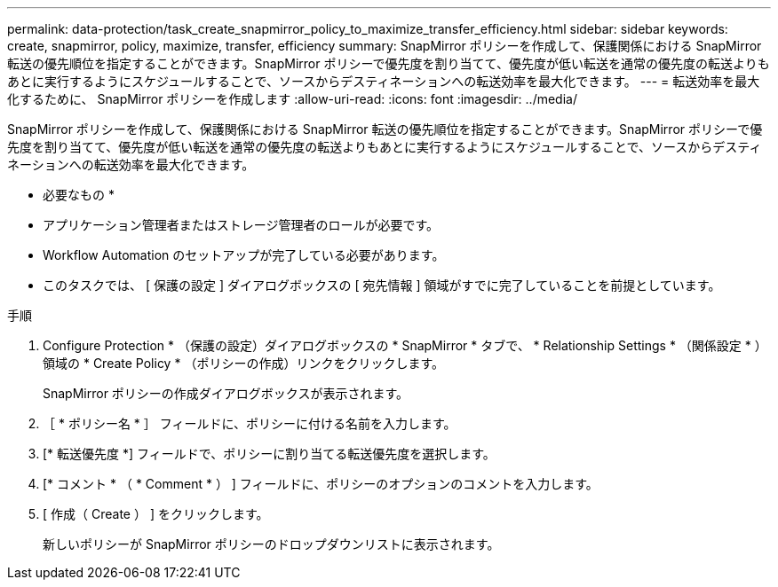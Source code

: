 ---
permalink: data-protection/task_create_snapmirror_policy_to_maximize_transfer_efficiency.html 
sidebar: sidebar 
keywords: create, snapmirror, policy, maximize, transfer, efficiency 
summary: SnapMirror ポリシーを作成して、保護関係における SnapMirror 転送の優先順位を指定することができます。SnapMirror ポリシーで優先度を割り当てて、優先度が低い転送を通常の優先度の転送よりもあとに実行するようにスケジュールすることで、ソースからデスティネーションへの転送効率を最大化できます。 
---
= 転送効率を最大化するために、 SnapMirror ポリシーを作成します
:allow-uri-read: 
:icons: font
:imagesdir: ../media/


[role="lead"]
SnapMirror ポリシーを作成して、保護関係における SnapMirror 転送の優先順位を指定することができます。SnapMirror ポリシーで優先度を割り当てて、優先度が低い転送を通常の優先度の転送よりもあとに実行するようにスケジュールすることで、ソースからデスティネーションへの転送効率を最大化できます。

* 必要なもの *

* アプリケーション管理者またはストレージ管理者のロールが必要です。
* Workflow Automation のセットアップが完了している必要があります。
* このタスクでは、 [ 保護の設定 ] ダイアログボックスの [ 宛先情報 ] 領域がすでに完了していることを前提としています。


.手順
. Configure Protection * （保護の設定）ダイアログボックスの * SnapMirror * タブで、 * Relationship Settings * （関係設定 * ）領域の * Create Policy * （ポリシーの作成）リンクをクリックします。
+
SnapMirror ポリシーの作成ダイアログボックスが表示されます。

. ［ * ポリシー名 * ］ フィールドに、ポリシーに付ける名前を入力します。
. [* 転送優先度 *] フィールドで、ポリシーに割り当てる転送優先度を選択します。
. [* コメント * （ * Comment * ） ] フィールドに、ポリシーのオプションのコメントを入力します。
. [ 作成（ Create ） ] をクリックします。
+
新しいポリシーが SnapMirror ポリシーのドロップダウンリストに表示されます。


